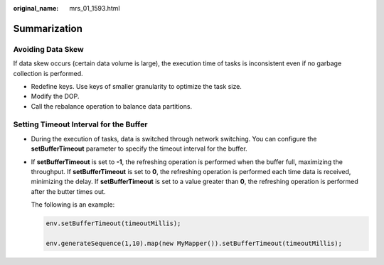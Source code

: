 :original_name: mrs_01_1593.html

.. _mrs_01_1593:

Summarization
=============

Avoiding Data Skew
------------------

If data skew occurs (certain data volume is large), the execution time of tasks is inconsistent even if no garbage collection is performed.

-  Redefine keys. Use keys of smaller granularity to optimize the task size.
-  Modify the DOP.
-  Call the rebalance operation to balance data partitions.

Setting Timeout Interval for the Buffer
---------------------------------------

-  During the execution of tasks, data is switched through network switching. You can configure the **setBufferTimeout** parameter to specify the timeout interval for the buffer.

-  If **setBufferTimeout** is set to **-1**, the refreshing operation is performed when the buffer full, maximizing the throughput. If **setBufferTimeout** is set to **0**, the refreshing operation is performed each time data is received, minimizing the delay. If **setBufferTimeout** is set to a value greater than **0**, the refreshing operation is performed after the butter times out.

   The following is an example:

   .. code-block::

      env.setBufferTimeout(timeoutMillis);

      env.generateSequence(1,10).map(new MyMapper()).setBufferTimeout(timeoutMillis);

